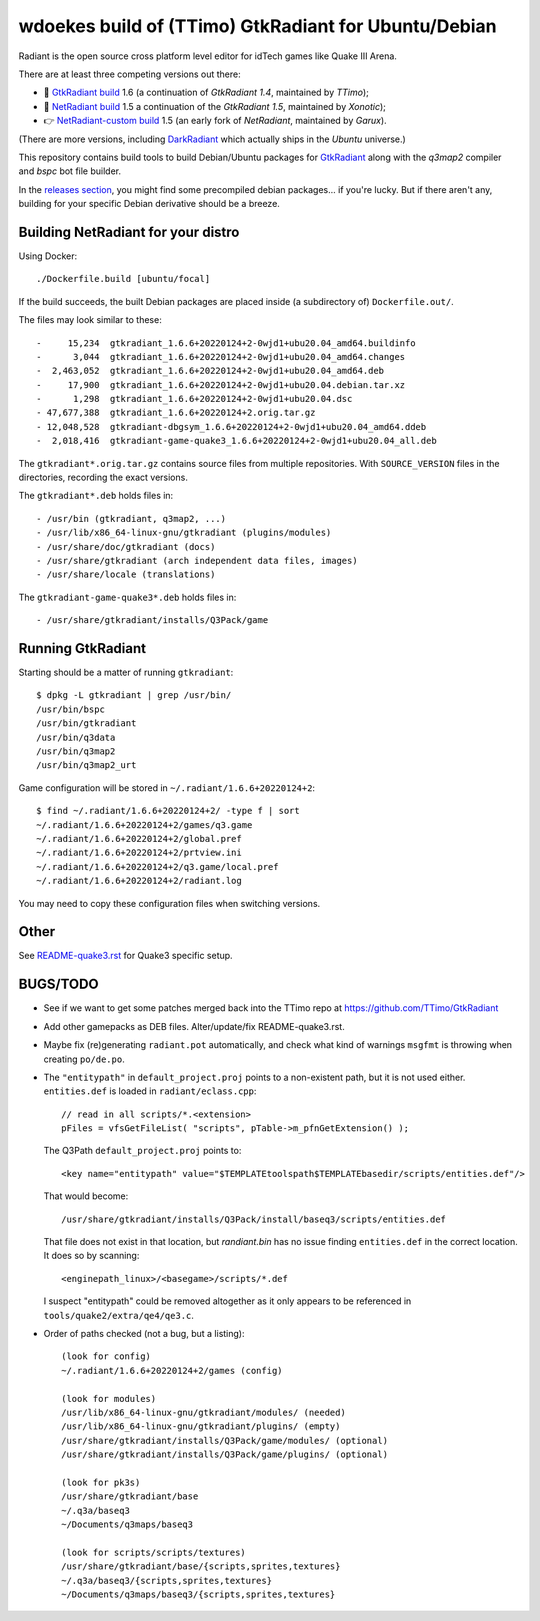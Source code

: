 wdoekes build of (TTimo) GtkRadiant for Ubuntu/Debian
=====================================================

Radiant is the open source cross platform level editor for idTech games
like Quake III Arena.

There are at least three competing versions out there:

- 🔘 `GtkRadiant build <https://github.com/wdoekes/gtkradiant-deb>`_ 1.6
  (a continuation of *GtkRadiant 1.4*, maintained by *TTimo*);
- 🔘 `NetRadiant build <https://github.com/wdoekes/netradiant-deb>`_ 1.5
  a continuation of the *GtkRadiant 1.5*, maintained by *Xonotic*);
- 👉 `NetRadiant-custom build <https://github.com/wdoekes/nrcradiant-deb>`_
  1.5 (an early fork of *NetRadiant*, maintained by *Garux*).

(There are more versions, including `DarkRadiant
<https://salsa.debian.org/games-team/darkradiant>`_ which actually ships
in the *Ubuntu* universe.)

This repository contains build tools to build Debian/Ubuntu packages for
`GtkRadiant <https://github.com/TTimo/GtkRadiant>`_ along with the
*q3map2* compiler and *bspc* bot file builder.

In the `releases section <../../releases>`_, you might find some
precompiled debian packages... if you're lucky. But if there aren't any,
building for your specific Debian derivative should be a breeze.


Building NetRadiant for your distro
-----------------------------------

Using Docker::

    ./Dockerfile.build [ubuntu/focal]

If the build succeeds, the built Debian packages are placed inside (a
subdirectory of) ``Dockerfile.out/``.

The files may look similar to these::

    -     15,234  gtkradiant_1.6.6+20220124+2-0wjd1+ubu20.04_amd64.buildinfo
    -      3,044  gtkradiant_1.6.6+20220124+2-0wjd1+ubu20.04_amd64.changes
    -  2,463,052  gtkradiant_1.6.6+20220124+2-0wjd1+ubu20.04_amd64.deb
    -     17,900  gtkradiant_1.6.6+20220124+2-0wjd1+ubu20.04.debian.tar.xz
    -      1,298  gtkradiant_1.6.6+20220124+2-0wjd1+ubu20.04.dsc
    - 47,677,388  gtkradiant_1.6.6+20220124+2.orig.tar.gz
    - 12,048,528  gtkradiant-dbgsym_1.6.6+20220124+2-0wjd1+ubu20.04_amd64.ddeb
    -  2,018,416  gtkradiant-game-quake3_1.6.6+20220124+2-0wjd1+ubu20.04_all.deb

The ``gtkradiant*.orig.tar.gz`` contains source files from multiple
repositories. With ``SOURCE_VERSION`` files in the directories,
recording the exact versions.

The ``gtkradiant*.deb`` holds files in::

    - /usr/bin (gtkradiant, q3map2, ...)
    - /usr/lib/x86_64-linux-gnu/gtkradiant (plugins/modules)
    - /usr/share/doc/gtkradiant (docs)
    - /usr/share/gtkradiant (arch independent data files, images)
    - /usr/share/locale (translations)

The ``gtkradiant-game-quake3*.deb`` holds files in::

    - /usr/share/gtkradiant/installs/Q3Pack/game


Running GtkRadiant
------------------

Starting should be a matter of running ``gtkradiant``::

    $ dpkg -L gtkradiant | grep /usr/bin/
    /usr/bin/bspc
    /usr/bin/gtkradiant
    /usr/bin/q3data
    /usr/bin/q3map2
    /usr/bin/q3map2_urt

Game configuration will be stored in ``~/.radiant/1.6.6+20220124+2``::

    $ find ~/.radiant/1.6.6+20220124+2/ -type f | sort
    ~/.radiant/1.6.6+20220124+2/games/q3.game
    ~/.radiant/1.6.6+20220124+2/global.pref
    ~/.radiant/1.6.6+20220124+2/prtview.ini
    ~/.radiant/1.6.6+20220124+2/q3.game/local.pref
    ~/.radiant/1.6.6+20220124+2/radiant.log

You may need to copy these configuration files when switching versions.


Other
-----

See `<README-quake3.rst>`_ for Quake3 specific setup.


BUGS/TODO
---------

* See if we want to get some patches merged back into the TTimo repo at
  https://github.com/TTimo/GtkRadiant

* Add other gamepacks as DEB files. Alter/update/fix README-quake3.rst.

* Maybe fix (re)generating ``radiant.pot`` automatically, and check what
  kind of warnings ``msgfmt`` is throwing when creating ``po/de.po``.

* The ``"entitypath"`` in ``default_project.proj`` points to a non-existent
  path, but it is not used either. ``entities.def`` is loaded in
  ``radiant/eclass.cpp``::

    // read in all scripts/*.<extension>
    pFiles = vfsGetFileList( "scripts", pTable->m_pfnGetExtension() );

  The Q3Path ``default_project.proj`` points to::

    <key name="entitypath" value="$TEMPLATEtoolspath$TEMPLATEbasedir/scripts/entities.def"/>

  That would become::

     /usr/share/gtkradiant/installs/Q3Pack/install/baseq3/scripts/entities.def

  That file does not exist in that location, but *randiant.bin* has no
  issue finding ``entities.def`` in the correct location. It does so by scanning::

    <enginepath_linux>/<basegame>/scripts/*.def

  I suspect "entitypath" could be removed altogether as it only appears
  to be referenced in ``tools/quake2/extra/qe4/qe3.c``.

* Order of paths checked (not a bug, but a listing)::

    (look for config)
    ~/.radiant/1.6.6+20220124+2/games (config)

    (look for modules)
    /usr/lib/x86_64-linux-gnu/gtkradiant/modules/ (needed)
    /usr/lib/x86_64-linux-gnu/gtkradiant/plugins/ (empty)
    /usr/share/gtkradiant/installs/Q3Pack/game/modules/ (optional)
    /usr/share/gtkradiant/installs/Q3Pack/game/plugins/ (optional)

    (look for pk3s)
    /usr/share/gtkradiant/base
    ~/.q3a/baseq3
    ~/Documents/q3maps/baseq3

    (look for scripts/scripts/textures)
    /usr/share/gtkradiant/base/{scripts,sprites,textures}
    ~/.q3a/baseq3/{scripts,sprites,textures}
    ~/Documents/q3maps/baseq3/{scripts,sprites,textures}
